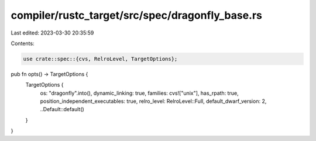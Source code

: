 compiler/rustc_target/src/spec/dragonfly_base.rs
================================================

Last edited: 2023-03-30 20:35:59

Contents:

.. code-block:: rs

    use crate::spec::{cvs, RelroLevel, TargetOptions};

pub fn opts() -> TargetOptions {
    TargetOptions {
        os: "dragonfly".into(),
        dynamic_linking: true,
        families: cvs!["unix"],
        has_rpath: true,
        position_independent_executables: true,
        relro_level: RelroLevel::Full,
        default_dwarf_version: 2,
        ..Default::default()
    }
}


